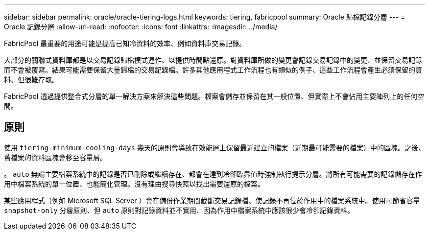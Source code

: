 ---
sidebar: sidebar 
permalink: oracle/oracle-tiering-logs.html 
keywords: tiering, fabricpool 
summary: Oracle 歸檔記錄分層 
---
= Oracle 記錄分層
:allow-uri-read: 
:nofooter: 
:icons: font
:linkattrs: 
:imagesdir: ../media/


[role="lead"]
FabricPool 最重要的用途可能是提高已知冷資料的效率、例如資料庫交易記錄。

大部分的關聯式資料庫都是以交易記錄歸檔模式運作、以提供時間點還原。對資料庫所做的變更會記錄交易記錄中的變更、並保留交易記錄而不會被覆寫。結果可能需要保留大量歸檔的交易記錄檔。許多其他應用程式工作流程也有類似的例子、這些工作流程會產生必須保留的資料、但很難存取。

FabricPool 透過提供整合式分層的單一解決方案來解決這些問題。檔案會儲存並保留在其一般位置、但實際上不會佔用主要陣列上的任何空間。



== 原則

使用 `tiering-minimum-cooling-days` 幾天的原則會導致在效能層上保留最近建立的檔案（近期最可能需要的檔案）中的區塊。之後、舊檔案的資料區塊會移至容量層。

。 `auto` 無論主要檔案系統中的記錄是否已刪除或繼續存在、都會在達到冷卻臨界值時強制執行提示分層。將所有可能需要的記錄儲存在作用中檔案系統的單一位置、也能簡化管理。沒有理由搜尋快照以找出需要還原的檔案。

某些應用程式（例如 Microsoft SQL Server ）會在備份作業期間截斷交易記錄檔、使記錄不再位於作用中的檔案系統中。使用可節省容量 `snapshot-only` 分層原則、但 `auto` 原則對記錄資料並不實用、因為作用中檔案系統中應該很少會冷卻記錄資料。
